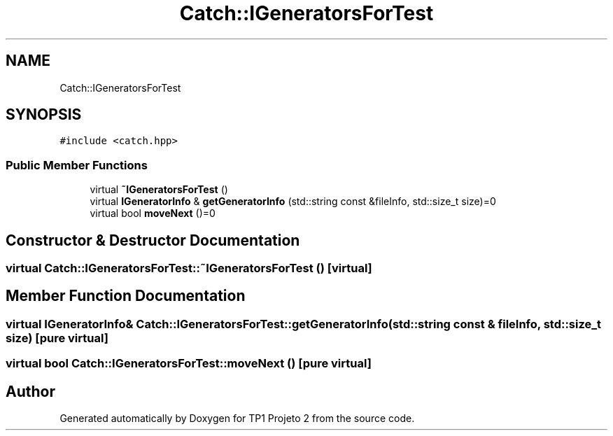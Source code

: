 .TH "Catch::IGeneratorsForTest" 3 "Mon Jun 19 2017" "TP1 Projeto 2" \" -*- nroff -*-
.ad l
.nh
.SH NAME
Catch::IGeneratorsForTest
.SH SYNOPSIS
.br
.PP
.PP
\fC#include <catch\&.hpp>\fP
.SS "Public Member Functions"

.in +1c
.ti -1c
.RI "virtual \fB~IGeneratorsForTest\fP ()"
.br
.ti -1c
.RI "virtual \fBIGeneratorInfo\fP & \fBgetGeneratorInfo\fP (std::string const &fileInfo, std::size_t size)=0"
.br
.ti -1c
.RI "virtual bool \fBmoveNext\fP ()=0"
.br
.in -1c
.SH "Constructor & Destructor Documentation"
.PP 
.SS "virtual Catch::IGeneratorsForTest::~IGeneratorsForTest ()\fC [virtual]\fP"

.SH "Member Function Documentation"
.PP 
.SS "virtual \fBIGeneratorInfo\fP& Catch::IGeneratorsForTest::getGeneratorInfo (std::string const & fileInfo, std::size_t size)\fC [pure virtual]\fP"

.SS "virtual bool Catch::IGeneratorsForTest::moveNext ()\fC [pure virtual]\fP"


.SH "Author"
.PP 
Generated automatically by Doxygen for TP1 Projeto 2 from the source code\&.
